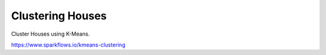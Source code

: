 Clustering Houses
=================

Cluster Houses using K-Means.

https://www.sparkflows.io/kmeans-clustering

